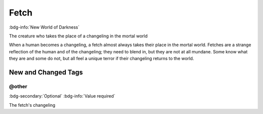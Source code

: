 .. _sys_nwod_fetch:

Fetch
#####

:bdg-info:`New World of Darkness`

The creature who takes the place of a changeling in the mortal world

When a human becomes a changeling, a fetch almost always takes their place in the mortal world. Fetches are a strange reflection of the human and of the changeling; they need to blend in, but they are not at all mundane. Some know what they are and some do not, but all feel a unique terror if their changeling returns to the world.




New and Changed Tags
====================

.. _tag_nwod_fetch_other:

@other
------

:bdg-secondary:`Optional`
:bdg-info:`Value required`

The fetch's changeling


